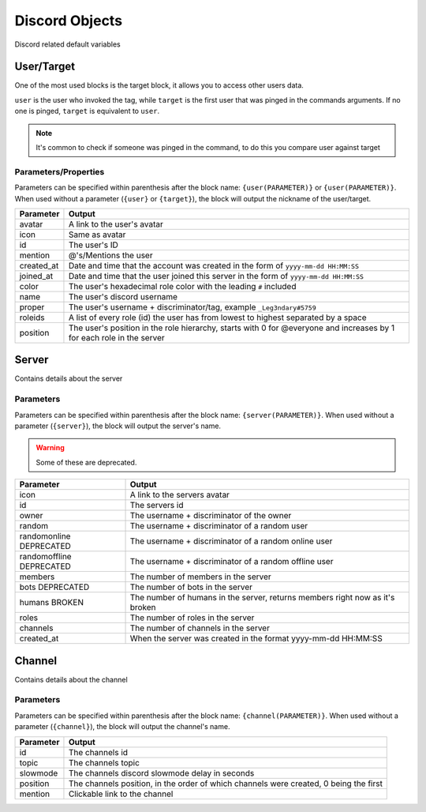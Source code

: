 Discord Objects
===============

Discord related default variables

User/Target
-----------

.. tagscript::
    
    {user}
    {target}

    {user(name)}
    {target(avatar)}

One of the most used blocks is the target block, it allows you to access other users data.

``user`` is the user who invoked the tag, while ``target`` is the first user that was pinged in the commands arguments. If no one is pinged, ``target`` is equivalent to ``user``.


.. note::

    It's common to check if someone was pinged in the command, to do this you compare user against target

    .. tagscript::

        {if({user(id)}=={target(id)}):You need to ping someone|You pinged {target}}

Parameters/Properties
~~~~~~~~~~~~~~~~~~~~~

Parameters can be specified within parenthesis after the block name: ``{user(PARAMETER)}`` or ``{user(PARAMETER)}``. When used without a parameter (``{user}`` or ``{target}``), the block will output the nickname of the user/target.

+------------+-----------------------------------------------------------------------------------------------------------------------+
| Parameter  |                                                        Output                                                         |
+============+=======================================================================================================================+
| avatar     | A link to the user's avatar                                                                                           |
+------------+-----------------------------------------------------------------------------------------------------------------------+
| icon       | Same as avatar                                                                                                        |
+------------+-----------------------------------------------------------------------------------------------------------------------+
| id         | The user's ID                                                                                                         |
+------------+-----------------------------------------------------------------------------------------------------------------------+
| mention    | @'s/Mentions the user                                                                                                 |
+------------+-----------------------------------------------------------------------------------------------------------------------+
| created_at | Date and time that the account was created in the form of ``yyyy-mm-dd HH:MM:SS``                                     |
+------------+-----------------------------------------------------------------------------------------------------------------------+
| joined_at  | Date and time that the user joined this server in the form of ``yyyy-mm-dd HH:MM:SS``                                 |
+------------+-----------------------------------------------------------------------------------------------------------------------+
| color      | The user's hexadecimal role color with the leading ``#`` included                                                     |
+------------+-----------------------------------------------------------------------------------------------------------------------+
| name       | The user's discord username                                                                                           |
+------------+-----------------------------------------------------------------------------------------------------------------------+
| proper     | The user's username + discriminator/tag, example ``_Leg3ndary#5759``                                                  |
+------------+-----------------------------------------------------------------------------------------------------------------------+
| roleids    | A list of every role (id) the user has from lowest to highest separated by a space                                    |
+------------+-----------------------------------------------------------------------------------------------------------------------+
| position   | The user's position in the role hierarchy, starts with 0 for @everyone and increases by 1 for each role in the server |
+------------+-----------------------------------------------------------------------------------------------------------------------+

Server
------

.. tagscript::

    {server}

    {server(roles)}

Contains details about the server

Parameters
~~~~~~~~~~

Parameters can be specified within parenthesis after the block name: ``{server(PARAMETER)}``. When used without a parameter (``{server}``), the block will output the server's name.

.. warning::

    Some of these are deprecated.

+--------------------------+------------------------------------------------------------------------------+
|        Parameter         |                                    Output                                    |
+==========================+==============================================================================+
| icon                     | A link to the servers avatar                                                 |
+--------------------------+------------------------------------------------------------------------------+
| id                       | The servers id                                                               |
+--------------------------+------------------------------------------------------------------------------+
| owner                    | The username + discriminator of the owner                                    |
+--------------------------+------------------------------------------------------------------------------+
| random                   | The username + discriminator of a random user                                |
+--------------------------+------------------------------------------------------------------------------+
| randomonline DEPRECATED  | The username + discriminator of a random  online user                        |
+--------------------------+------------------------------------------------------------------------------+
| randomoffline DEPRECATED | The username + discriminator of a random offline user                        |
+--------------------------+------------------------------------------------------------------------------+
| members                  | The number of members in the server                                          |
+--------------------------+------------------------------------------------------------------------------+
| bots DEPRECATED          | The number of bots in the server                                             |
+--------------------------+------------------------------------------------------------------------------+
| humans BROKEN            | The number of humans in the server, returns members right now as it's broken |
+--------------------------+------------------------------------------------------------------------------+
| roles                    | The number of roles in the server                                            |
+--------------------------+------------------------------------------------------------------------------+
| channels                 | The number of channels in the server                                         |
+--------------------------+------------------------------------------------------------------------------+
| created_at               | When the server was created in the format yyyy-mm-dd HH:MM:SS                |
+--------------------------+------------------------------------------------------------------------------+

Channel
-------

.. tagscript::

    {channel}

    {channel(topic)}

Contains details about the channel

Parameters
~~~~~~~~~~

Parameters can be specified within parenthesis after the block name: ``{channel(PARAMETER)}``. When used without a parameter (``{channel}``), the block will output the channel's name.

+-----------+---------------------------------------------------------------------------------------+
| Parameter |                                        Output                                         |
+===========+=======================================================================================+
| id        | The channels id                                                                       |
+-----------+---------------------------------------------------------------------------------------+
| topic     | The channels topic                                                                    |
+-----------+---------------------------------------------------------------------------------------+
| slowmode  | The channels discord slowmode delay in seconds                                        |
+-----------+---------------------------------------------------------------------------------------+
| position  | The channels position, in the order of which channels were created, 0 being the first |
+-----------+---------------------------------------------------------------------------------------+
| mention   | Clickable link to the channel                                                         |
+-----------+---------------------------------------------------------------------------------------+

.. raw:: html

    <meta property="og:title" content="Discord Objects" />
    <meta property="og:type" content="Site Content" />
    <meta property="og:url" content="https://tagscript-docs.readthedocs.io/en/latest/index.html" />
    <meta property="og:site_name" content="Block Reference">
    <meta property="og:image" content="https://i.imgur.com/AcQAnss.png" />
    <meta property="og:description" content="Discord user, channel and server blocks" />
    <meta name="theme-color" content="#F62658">
